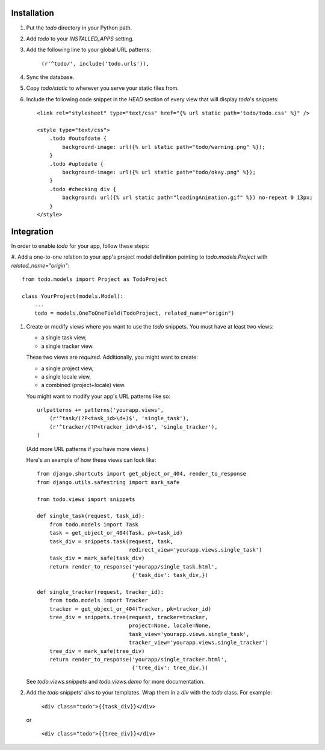 Installation
============

#. Put the `todo` directory in your Python path.

#. Add `todo` to your `INSTALLED_APPS` setting.

#. Add the following line to your global URL patterns:

    ``(r'^todo/', include('todo.urls')),``

#. Sync the database.

#. Copy `todo/static` to wherever you serve your static files from.

#. Include the following code snippet in the `HEAD` section of every view that
   will display `todo`'s snippets::

    <link rel="stylesheet" type="text/css" href="{% url static path='todo/todo.css' %}" />

    <style type="text/css">
        .todo #outofdate {
            background-image: url({% url static path="todo/warning.png" %});
        }
        .todo #uptodate {
            background-image: url({% url static path="todo/okay.png" %});
        }
        .todo #checking div {
            background: url({% url static path="loadingAnimation.gif" %}) no-repeat 0 13px;
        }
    </style>


Integration
=============

In order to enable *todo* for your app, follow these steps:

#. Add a one-to-one relation to your app's project model definition pointing to
`todo.models.Project` with `related_name="origin"`::

    from todo.models import Project as TodoProject

    class YourProject(models.Model):
        ...
        todo = models.OneToOneField(TodoProject, related_name="origin")

#. Create or modify views where you want to use the `todo` snippets. You must
   have at least two views:
   
   * a single task view,
   * a single tracker view.

   These two views are *required*. Additionally, you might want to create:

   * a single project view,
   * a single locale view,
   * a combined (project+locale) view.

   You might want to modify your app's URL patterns like so::

    urlpatterns += patterns('yourapp.views',
        (r'^task/(?P<task_id>\d+)$', 'single_task'), 
        (r'^tracker/(?P<tracker_id>\d+)$', 'single_tracker'), 
    )

   (Add more URL patterns if you have more views.)

   Here's an example of how these views can look like::

    from django.shortcuts import get_object_or_404, render_to_response
    from django.utils.safestring import mark_safe

    from todo.views import snippets

    def single_task(request, task_id):
        from todo.models import Task
        task = get_object_or_404(Task, pk=task_id)
        task_div = snippets.task(request, task,
                                 redirect_view='yourapp.views.single_task')
        task_div = mark_safe(task_div)
        return render_to_response('yourapp/single_task.html',
                                  {'task_div': task_div,})

    def single_tracker(request, tracker_id):
        from todo.models import Tracker
        tracker = get_object_or_404(Tracker, pk=tracker_id)
        tree_div = snippets.tree(request, tracker=tracker,
                                 project=None, locale=None,
                                 task_view='yourapp.views.single_task',
                                 tracker_view='yourapp.views.single_tracker')
        tree_div = mark_safe(tree_div)
        return render_to_response('yourapp/single_tracker.html',
                                  {'tree_div': tree_div,})

   See `todo.views.snippets` and `todo.views.demo` for more documentation.

#. Add the `todo` snippets' `divs` to your templates. Wrap them in a `div` with
   the `todo` class. For example:

    ``<div class="todo">{{task_div}}</div>``

   or

    ``<div class="todo">{{tree_div}}</div>``
